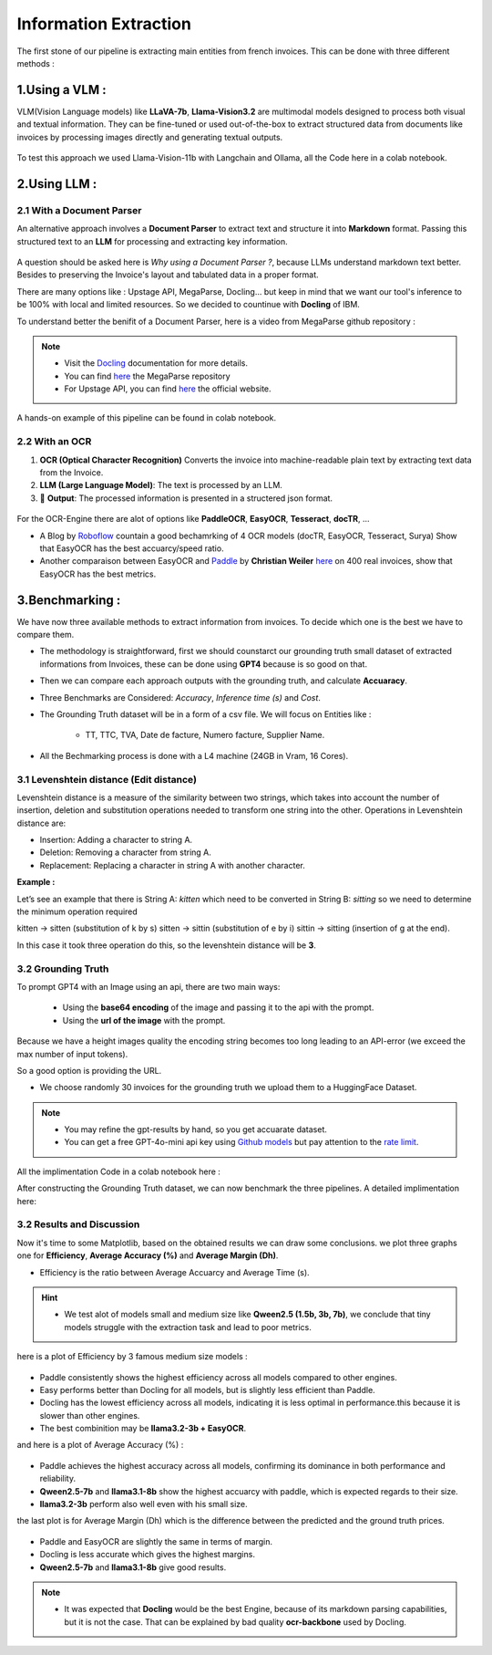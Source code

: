 Information Extraction
=======================

The first stone of our pipeline is extracting main entities from french invoices.
This can be done with three different methods :

1.Using a VLM :
----------------

VLM(Vision Language models) like **LLaVA-7b**, **Llama-Vision3.2** are multimodal models designed to process both visual and textual information. 
They can be fine-tuned or used out-of-the-box to extract structured data from documents like invoices by processing images directly and generating textual outputs.

.. figure:: /Docs/Images/3_Information_Extraction/Pipeline1.png
   :width: 60%
   :align: center
   :alt: Using a VLM
   :name: Pipeline

To test this approach we used Llama-Vision-11b with Langchain and Ollama, all the Code here in a colab notebook.

.. raw:: html

   <a href="https://colab.research.google.com/github/MasrourTawfik/Textra_Insights/blob/main/Notebooks/3_Information_Extraction.ipynb" target="_blank"><img src="https://colab.research.google.com/assets/colab-badge.svg" alt="Open In Colab"/></a>

2.Using LLM :
----------------

2.1 With a Document Parser
+++++++++++++++++++++++++++++

An alternative approach involves a **Document Parser** to extract text and structure it into **Markdown** format.
Passing this structured text to an **LLM** for processing and extracting key information.

.. figure:: /Docs/Images/3_Information_Extraction/Pipeline2.png
   :width: 80%
   :align: center
   :alt: Using a Document Parser + LLM
   :name: Pipeline

A question should be asked here is *Why using a Document Parser ?*, because LLMs understand markdown text better. Besides to 
preserving the Invoice's layout and tabulated data in a proper format.

There are many options like : Upstage API, MegaParse, Docling... but keep in mind that 
we want our tool's inference to be 100% with local and limited resources. So we decided to countinue with **Docling** of IBM.

To understand better the benifit of a Document Parser, here is a video from MegaParse github repository :

.. raw:: html

    <div style="position: relative; padding-bottom: 56.25%; height: 0; overflow: hidden; max-width: 100%; height: auto;">
        <iframe src="https://www.youtube.com/embed/RhX_vsk7abg" frameborder="0" allowfullscreen style="position: absolute; top: 0; left: 0; width: 100%; height: 100%;"></iframe>
    </div>



.. note:: 

   - Visit the `Docling <https://ds4sd.github.io/docling/>`_ documentation for more details.
   - You can find `here <https://github.com/QuivrHQ/MegaParse>`_ the MegaParse repository
   - For Upstage API, you can find `here <https://www.upstage.ai/products/document-parse>`_ the official website.

A hands-on example of this pipeline can be found in colab notebook.

.. raw:: html

   <a href="https://colab.research.google.com/github/MasrourTawfik/Textra_Insights/blob/main/Notebooks/3_Information_Extraction.ipynb" target="_blank"><img src="https://colab.research.google.com/assets/colab-badge.svg" alt="Open In Colab"/></a>

2.2 With an OCR
+++++++++++++++++

1. **OCR (Optical Character Recognition)** Converts the invoice into machine-readable plain text by extracting text data from the Invoice.  

2. **LLM (Large Language Model)**: The text is processed by an LLM.

3. 🎉 **Output**: The processed information is presented in a structered json format.

.. figure:: /Docs/Images/3_Information_Extraction/Pipeline3.png
   :width: 80%
   :align: center
   :alt: Using an OCR + LLM
   :name: Pipeline

For the OCR-Engine there are alot of options like **PaddleOCR**, **EasyOCR**, **Tesseract**, **docTR**, ...

- A Blog by `Roboflow <https://blog.roboflow.com/best-ocr-models-text-recognition/#ocr-testing-methodology>`_ countain a good bechamrking of 4 OCR models (docTR, EasyOCR, Tesseract, Surya) Show that EasyOCR has the best accuarcy/speed ratio.

- Another comparaison between EasyOCR and `Paddle <https://paddlepaddle.github.io/PaddleOCR/latest/en/index.html>`_ by **Christian Weiler** `here <https://www.bludelta.de/en/ocr-and-deepocr-in-comparison/>`_ on 400 real invoices, show that EasyOCR has the best metrics.

.. figure:: /Docs/Images/3_Information_Extraction/Roboflow.png
   :width: 100%
   :align: center
   :alt: Using an OCR + LLM
   :name: Pipeline

.. raw:: html

   <a href="https://colab.research.google.com/github/MasrourTawfik/Textra_Insights/blob/main/Notebooks/3_Information_Extraction.ipynb" target="_blank"><img src="https://colab.research.google.com/assets/colab-badge.svg" alt="Open In Colab"/></a>

3.Benchmarking :
----------------

We have now three available methods to extract information from invoices. To decide which one is the best we have to compare them.

- The methodology is straightforward, first we should counstarct our grounding truth small dataset of extracted informations from Invoices, these can be done using **GPT4** because is so good on that.
- Then we can compare each approach outputs with the grounding truth, and calculate **Accuaracy**.
- Three Benchmarks are Considered: `Accuracy`, `Inference time (s)` and `Cost`.
- The Grounding Truth dataset will be in a form of a csv file. We will focus on Entities like :

    - TT, TTC, TVA, Date de facture, Numero facture, Supplier Name.

- All the Bechmarking process is done with a L4 machine (24GB in Vram, 16 Cores).

3.1 Levenshtein distance (Edit distance)
++++++++++++++++++++++++++++++++++++++++

Levenshtein distance is a measure of the similarity between two strings, which takes into account the number of insertion, deletion and substitution operations needed to transform one string into the other. 
Operations in Levenshtein distance are:

- Insertion: Adding a character to string A.
- Deletion: Removing a character from string A.
- Replacement: Replacing a character in string A with another character.

**Example :**

Let’s see an example that there is String A: *kitten*  which need to be converted in String B: *sitting* so we need to determine the minimum operation required

kitten → sitten (substitution of k by s)
sitten → sittin (substitution of e by i)
sittin → sitting (insertion of g at the end).

In this case it took three operation do this, so the levenshtein distance will be **3**.

.. figure:: /Docs/Images/3_Information_Extraction/Levenshtein.png
   :width: 80%
   :align: center
   :alt: Levenshtein
   :name: Pipeline

3.2 Grounding Truth
+++++++++++++++++++++

To prompt GPT4 with an Image using an api, there are two main ways:

  - Using the **base64 encoding** of the image and passing it to the api with the prompt.
  - Using the **url of the image**  with the prompt.

Because we have a height images quality the encoding string becomes too long leading to an API-error (we exceed the max number of input tokens).

So a good option is providing the URL.

- We choose randomly 30 invoices for the grounding truth we upload them to a HuggingFace Dataset.

.. note:: 

   - You may refine the gpt-results by hand, so you get accuarate dataset.
   - You can get a free GPT-4o-mini api key using `Github models <https://github.com/marketplace/models>`_ but pay attention to the `rate limit <https://docs.github.com/en/github-models/prototyping-with-ai-models#rate-limits>`_.


.. figure:: /Docs/Images/3_Information_Extraction/Grounding_Truth.png
   :width: 120%
   :align: center
   :alt: Process
   :name: Pipeline

All the implimentation Code in a colab notebook here :

.. raw:: html

   <a href="https://colab.research.google.com/github/MasrourTawfik/Textra_Insights/blob/main/Notebooks/Grounding_Truth.ipynb" target="_blank"><img src="https://colab.research.google.com/assets/colab-badge.svg" alt="Open In Colab"/></a>

After constructing the Grounding Truth dataset, we can now benchmark the three pipelines.
A detailed implimentation here:

.. raw:: html

   <a href="https://colab.research.google.com/github/MasrourTawfik/Textra_Insights/blob/main/Notebooks/Benchmarking.ipynb" target="_blank"><img src="https://colab.research.google.com/assets/colab-badge.svg" alt="Open In Colab"/></a>

3.2 Results and Discussion
+++++++++++++++++++++++++++

Now it's time to some Matplotlib, based on the obtained results we can draw some conclusions.
we plot three graphs one for **Efficiency**, **Average Accuracy (%)** and **Average Margin (Dh)**.

- Efficiency is the ratio between Average Accuarcy and Average Time (s).

.. hint::

   - We test alot of models small and medium size like **Qween2.5 (1.5b, 3b, 7b)**, we conclude that tiny models struggle with the extraction task and lead to poor metrics.

.. figure:: /Docs/Images/3_Information_Extraction/Efficiency_by_Small_Model.png
   :width: 120%
   :align: center
   :alt: Efficiency_by_Small_Model
   :name: Pipeline

here is a plot of Efficiency by 3 famous medium size models :

.. figure:: /Docs/Images/3_Information_Extraction/Efficiency_by_Model.png
   :width: 120%
   :align: center
   :alt: Efficiency_by_Model
   :name: Pipeline

- Paddle consistently shows the highest efficiency across all models compared to other engines.
- Easy performs better than Docling for all models, but is slightly less efficient than Paddle.
- Docling has the lowest efficiency across all models, indicating it is less optimal in performance.this because it is slower than other engines.
- The best combinition may be **llama3.2-3b + EasyOCR**.

and here is a plot of Average Accuracy (%) :

.. figure:: /Docs/Images/3_Information_Extraction/Accuracy_by_Model.png
   :width: 120%
   :align: center
   :alt: Efficiency_by_Model
   :name: Pipeline

- Paddle achieves the highest accuracy across all models, confirming its dominance in both performance and reliability.
- **Qween2.5-7b** and **llama3.1-8b** show the highest accuarcy with paddle, which is expected regards to their size.
- **llama3.2-3b** perform also well even with his small size.

the last plot is for Average Margin (Dh) which is the difference between the predicted and the ground truth prices.

.. figure:: /Docs/Images/3_Information_Extraction/Margin_by_Model.png
   :width: 120%
   :align: center
   :alt: Margin_by_Model
   :name: Pipeline

- Paddle and EasyOCR are slightly the same in terms of margin.
- Docling is less accurate which gives the highest margins.
- **Qween2.5-7b** and **llama3.1-8b** give good results.

.. note::
   
   - It was expected that **Docling** would be the best Engine, because of its markdown parsing capabilities, but it is not the case. That can be explained by bad quality **ocr-backbone** used by Docling.








